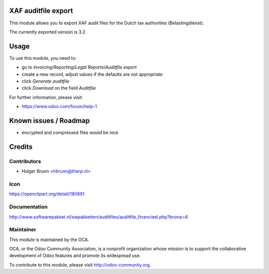 XAF auditfile export
====================

This module allows you to export XAF audit files for the Dutch tax authorities (Belastingdienst).

The currently exported version is 3.2

Usage
=====

To use this module, you need to:

* go to `Invoicing`/`Reporting`/`Legal Reports`/`Auditfile export`
* create a new record, adjust values if the defaults are not appropriate
* click `Generate auditfile`
* click `Download` on the field `Auditfile`

For further information, please visit:

* https://www.odoo.com/forum/help-1

Known issues / Roadmap
======================

* encrypted and compressed files would be nice

Credits
=======

Contributors
------------

* Holger Brunn <hbrunn@therp.nl>

Icon
----

https://openclipart.org/detail/180891

Documentation
-------------

http://www.softwarepakket.nl/swpakketten/auditfiles/auditfile_financieel.php?bronw=6

Maintainer
----------

.. image:: http://odoo-community.org/logo.png
    :alt: Odoo Community Association
    :target: http://odoo-community.org

This module is maintained by the OCA.

OCA, or the Odoo Community Association, is a nonprofit organization whose mission is to support the collaborative development of Odoo features and promote its widespread use.

To contribute to this module, please visit http://odoo-community.org.
